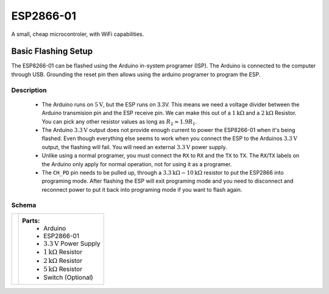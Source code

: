 ESP2866-01
==========

A small, cheap microcontroler, with WiFi capabilities.

Basic Flashing Setup
--------------------

The ESP8266-01 can be flashed using the Arduino in-system programer (ISP). The Arduino is connected to the computer through USB. Grounding the reset pin then allows using the arduino programer to program the ESP.

Description
'''''''''''

    - The Arduino runs on :math:`5\text{V}`, but the ESP runs on 3.3V. This means we need a voltage divider between the Arduino transmision pin and the ESP receive pin. We can make this out of a :math:`1\text{k}\Omega` and a :math:`2\text{k}\Omega` Resistor. You can pick any other resistor values as long as :math:`R_2 \approx 1.9 R_1`.
    - The Arduino :math:`3.3\text{V}` output does not provide enough current to power the ESP8266-01 when it's being flashed. Even though everything else seems to work when you connect the ESP to the Arduinos :math:`3.3\text{V}` output, the flashing will fail. You will need an external :math:`3.3\text{V}` power supply.
    - Unlike using a normal programer, you must connect the ``RX`` to ``RX`` and the ``TX`` to ``TX``. The ``RX``/``TX`` labels on the Arduino only apply for normal operation, not for using it as a programer.
    - The ``CH_PD`` pin needs to be pulled up, through a :math:`3.3\text{k}\Omega - 10\text{k}\Omega` resistor to put the ESP2866 into programing mode. After flashing the ESP will exit programing mode and you need to disconnect and reconnect power to put it back into programing mode if you want to flash again.

Schema
''''''

.. |basic flash schema| image:: ../images/notes/simple_flashing.png

.. table::
    :widths: auto

    +--------------------+--------------------------------------+
    ||basic flash schema||**Parts:**                            |
    |                    |    - Arduino                         |
    |                    |    - ESP2866-01                      |
    |                    |    - :math:`3.3\text{V}` Power Supply|
    |                    |    - :math:`1\text{k}\Omega` Resistor|
    |                    |    - :math:`2\text{k}\Omega` Resistor|
    |                    |    - :math:`5\text{k}\Omega` Resistor|
    |                    |    - Switch (Optional)               |
    +--------------------+--------------------------------------+
